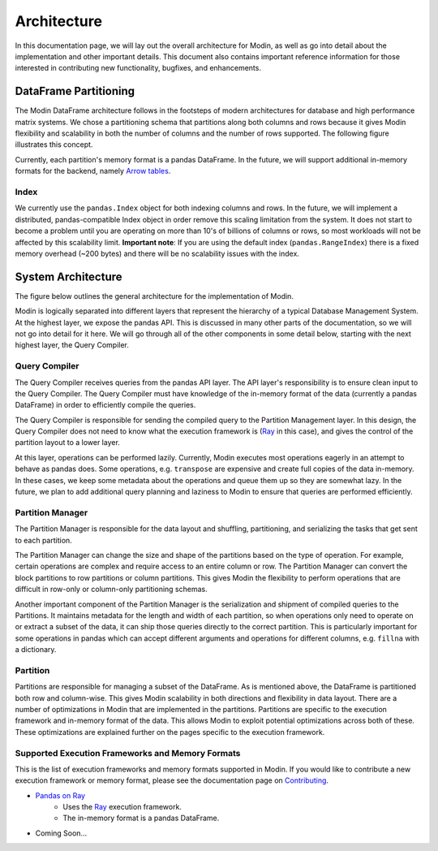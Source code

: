 Architecture
============

In this documentation page, we will lay out the overall architecture for Modin, as well
as go into detail about the implementation and other important details. This document
also contains important reference information for those interested in contributing new
functionality, bugfixes, and enhancements.

DataFrame Partitioning
----------------------

The Modin DataFrame architecture follows in the footsteps of modern architectures for
database and high performance matrix systems. We chose a partitioning schema that
partitions along both columns and rows because it gives Modin flexibility and
scalability in both the number of columns and the number of rows supported. The
following figure illustrates this concept.

.. image:: img/block_partitions_diagram.png
   :align: center

Currently, each partition's memory format is a pandas DataFrame. In the future, we will
support additional in-memory formats for the backend, namely `Arrow tables`_.

Index
"""""

We currently use the ``pandas.Index`` object for both indexing columns and rows. In the
future, we will implement a distributed, pandas-compatible Index object in order remove
this scaling limitation from the system. It does not start to become a problem until you
are operating on more than 10's of billions of columns or rows, so most workloads will
not be affected by this scalability limit. **Important note**: If you are using the
default index (``pandas.RangeIndex``) there is a fixed memory overhead (~200 bytes) and
there will be no scalability issues with the index.

System Architecture
-------------------

The figure below outlines the general architecture for the implementation of Modin.

.. image:: img/modin_architecture_diagram.png
   :align: center

Modin is logically separated into different layers that represent the hierarchy of a
typical Database Management System. At the highest layer, we expose the pandas API. This
is discussed in many other parts of the documentation, so we will not go into detail for
it here. We will go through all of the other components in some detail below, starting
with the next highest layer, the Query Compiler.

Query Compiler
""""""""""""""

The Query Compiler receives queries from the pandas API layer. The API layer's
responsibility is to ensure clean input to the Query Compiler. The Query Compiler must
have knowledge of the in-memory format of the data (currently a pandas DataFrame) in
order to efficiently compile the queries.

The Query Compiler is responsible for sending the compiled query to the Partition
Management layer. In this design, the Query Compiler does not need to know what the
execution framework is (Ray_ in this case), and gives the control of the partition
layout to a lower layer.

At this layer, operations can be performed lazily. Currently, Modin executes most
operations eagerly in an attempt to behave as pandas does. Some operations, e.g.
``transpose`` are expensive and create full copies of the data in-memory. In these
cases, we keep some metadata about the operations and queue them up so they are somewhat
lazy. In the future, we plan to add additional query planning and laziness to Modin to
ensure that queries are performed efficiently.

Partition Manager
"""""""""""""""""

The Partition Manager is responsible for the data layout and shuffling, partitioning,
and serializing the tasks that get sent to each partition.

The Partition Manager can change the size and shape of the partitions based on the type
of operation. For example, certain operations are complex and require access to an
entire column or row. The Partition Manager can convert the block partitions to row
partitions or column partitions. This gives Modin the flexibility to perform operations
that are difficult in row-only or column-only partitioning schemas.

Another important component of the Partition Manager is the serialization and shipment
of compiled queries to the Partitions. It maintains metadata for the length and width of
each partition, so when operations only need to operate on or extract a subset of the
data, it can ship those queries directly to the correct partition. This is particularly
important for some operations in pandas which can accept different arguments and
operations for different columns, e.g. ``fillna`` with a dictionary.

Partition
"""""""""

Partitions are responsible for managing a subset of the DataFrame. As is mentioned
above, the DataFrame is partitioned both row and column-wise. This gives Modin
scalability in both directions and flexibility in data layout. There are a number of
optimizations in Modin that are implemented in the partitions. Partitions are specific
to the execution framework and in-memory format of the data. This allows Modin to
exploit potential optimizations across both of these. These optimizations are explained
further on the pages specific to the execution framework.

Supported Execution Frameworks and Memory Formats
"""""""""""""""""""""""""""""""""""""""""""""""""

This is the list of execution frameworks and memory formats supported in Modin. If you
would like to contribute a new execution framework or memory format, please see the
documentation page on Contributing_.

- `Pandas on Ray`_
    - Uses the Ray_ execution framework.
    - The in-memory format is a pandas DataFrame.
- Coming Soon...

.. _Arrow tables: https://arrow.apache.org/docs/python/generated/pyarrow.Table.html
.. _Ray: https://github.com/ray-project/ray
.. _Contributing: contributing.html
.. _Pandas on Ray: pandas_on_ray.html
